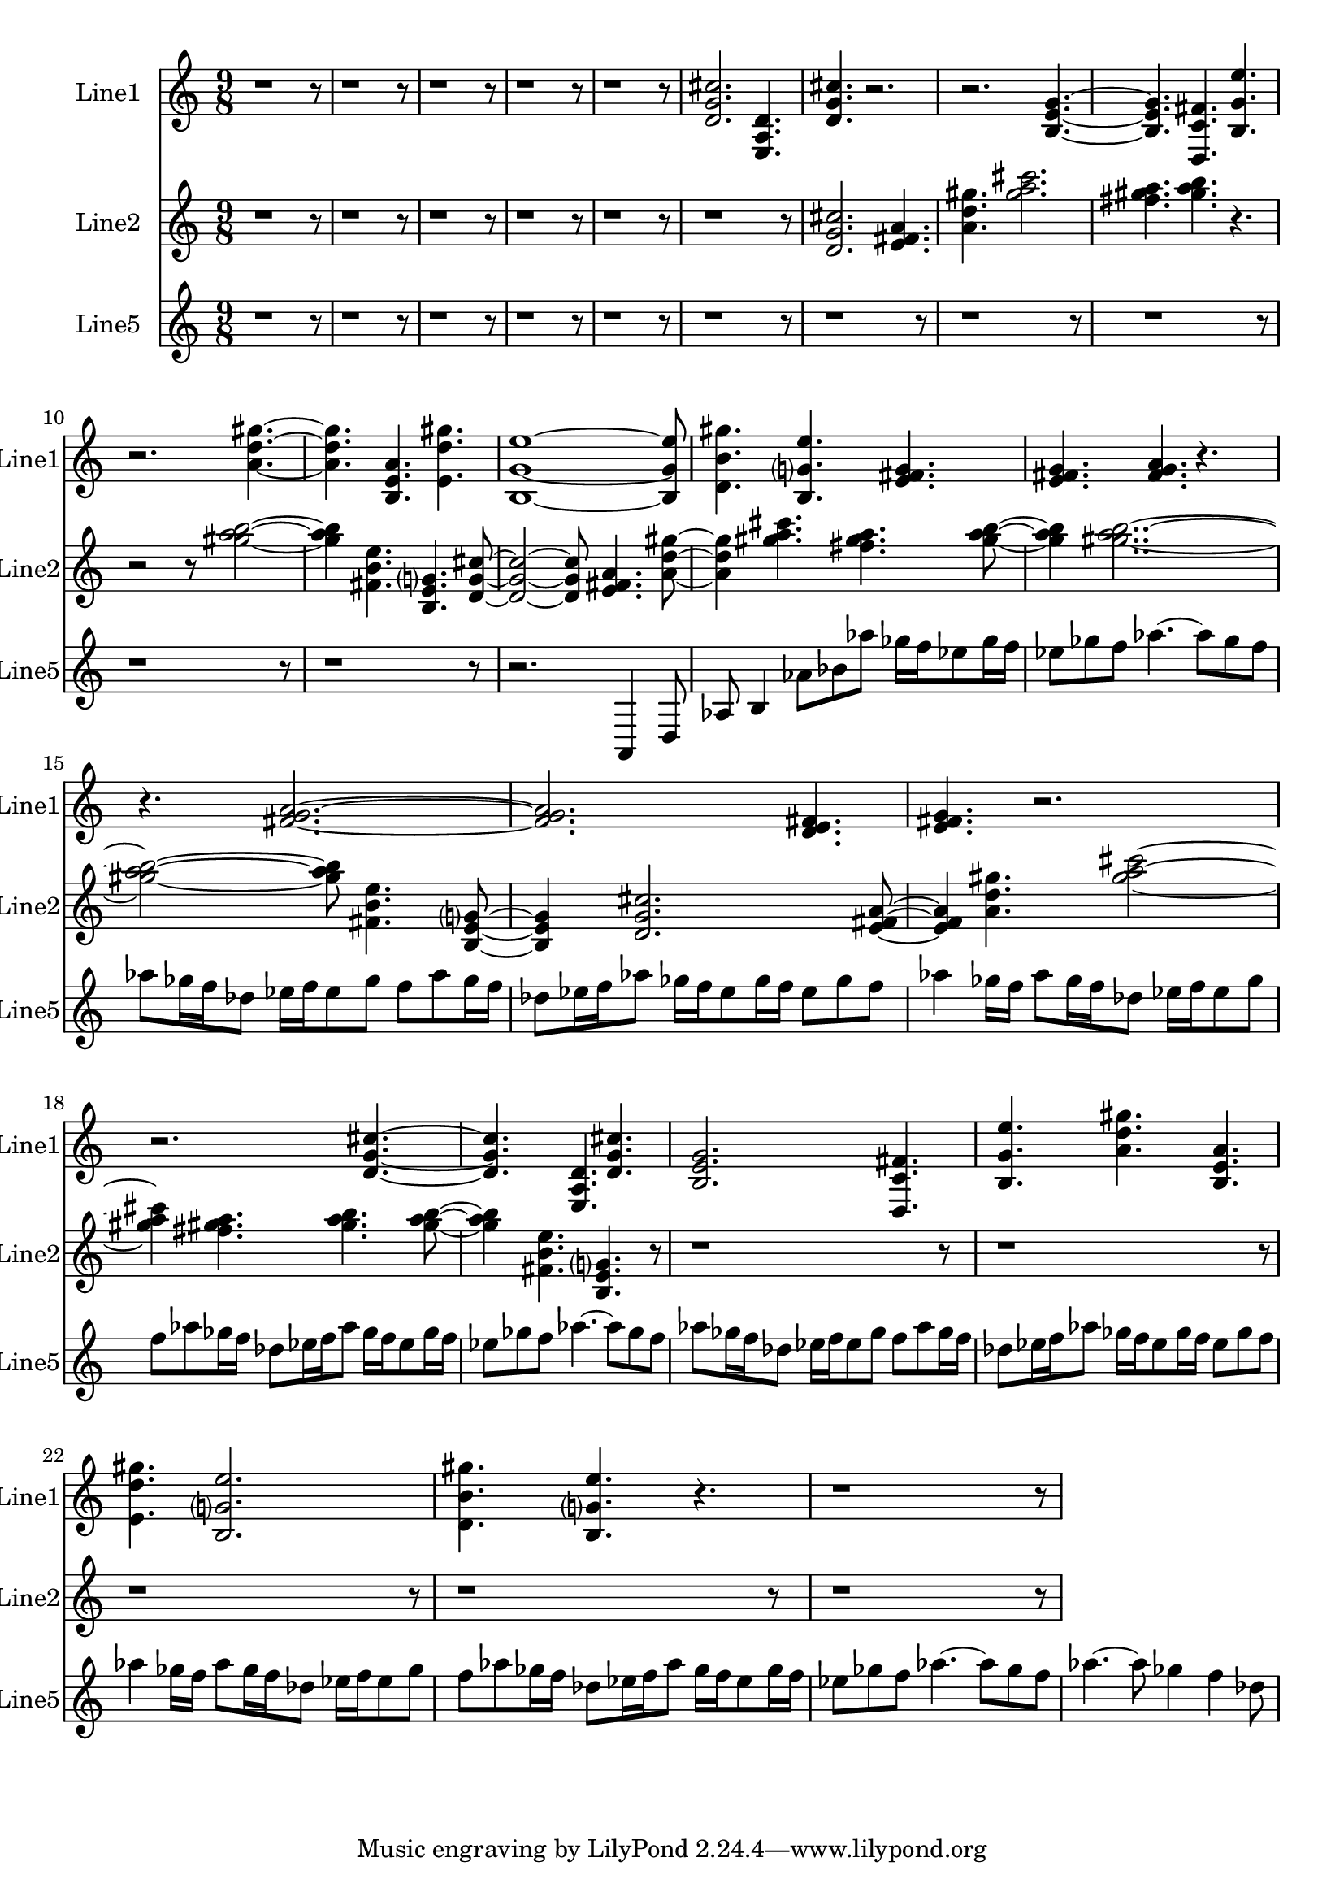 % 2016-09-13 01:03

\version "2.18.2"
\language "english"

\header {}

\layout {}

\paper {}

\score {
    \new Score <<
        \context Staff = "line1" {
            \set Staff.instrumentName = \markup { Line1 }
            \set Staff.shortInstrumentName = \markup { Line1 }
            {
                \numericTimeSignature
                \time 9/8
                \bar "||"
                \accidentalStyle modern-cautionary
                r1
                r8
                r1
                r8
                r1
                r8
                r1
                r8
                r1
                r8
                <d' g' cs''>2.
                <e a d'>4.
                <d' g' cs''>4.
                r2.
                r2.
                <b e' g'>4. ~
                <b e' g'>4.
                <d c' fs'>4.
                <b g' e''>4.
                r2.
                <a' d'' gs''>4. ~
                <a' d'' gs''>4.
                <b e' a'>4.
                <e' d'' gs''>4.
                <b g' e''>1 ~
                <b g' e''>8
                <d' b' gs''>4.
                <b g' e''>4.
                <e' fs' g'>4.
                <e' fs' g'>4.
                <fs' g' a'>4.
                r4.
                r4.
                <fs' g' a'>2. ~
                <fs' g' a'>2.
                <d' e' fs'>4.
                <e' fs' g'>4.
                r2.
                r2.
                <d' g' cs''>4. ~
                <d' g' cs''>4.
                <e a d'>4.
                <d' g' cs''>4.
                <b e' g'>2.
                <d c' fs'>4.
                <b g' e''>4.
                <a' d'' gs''>4.
                <b e' a'>4.
                <e' d'' gs''>4.
                <b g' e''>2.
                <d' b' gs''>4.
                <b g' e''>4.
                r4.
                r1
                r8
            }
        }
        \context Staff = "line2" {
            \set Staff.instrumentName = \markup { Line2 }
            \set Staff.shortInstrumentName = \markup { Line2 }
            {
                \numericTimeSignature
                \time 9/8
                \bar "||"
                \accidentalStyle modern-cautionary
                r1
                r8
                r1
                r8
                r1
                r8
                r1
                r8
                r1
                r8
                r1
                r8
                <d' g' cs''>2.
                <e' fs' a'>4.
                <a' d'' gs''>4.
                <gs'' a'' cs'''>2.
                <fs'' gs'' a''>4.
                <gs'' a'' b''>4.
                r4.
                r2
                r8
                <gs'' a'' b''>2 ~
                <gs'' a'' b''>4
                <fs' b' e''>4.
                <b e' g'>4.
                <d' g' cs''>8 ~
                <d' g' cs''>2 ~
                <d' g' cs''>8
                <e' fs' a'>4.
                <a' d'' gs''>8 ~
                <a' d'' gs''>4
                <gs'' a'' cs'''>4.
                <fs'' gs'' a''>4.
                <gs'' a'' b''>8 ~
                <gs'' a'' b''>4
                <gs'' a'' b''>2.. ~
                <gs'' a'' b''>2 ~
                <gs'' a'' b''>8
                <fs' b' e''>4.
                <b e' g'>8 ~
                <b e' g'>4
                <d' g' cs''>2.
                <e' fs' a'>8 ~
                <e' fs' a'>4
                <a' d'' gs''>4.
                <gs'' a'' cs'''>2 ~
                <gs'' a'' cs'''>4
                <fs'' gs'' a''>4.
                <gs'' a'' b''>4.
                <gs'' a'' b''>8 ~
                <gs'' a'' b''>4
                <fs' b' e''>4.
                <b e' g'>4.
                r8
                r1
                r8
                r1
                r8
                r1
                r8
                r1
                r8
                r1
                r8
            }
        }
        \context Staff = "line5" {
            \set Staff.instrumentName = \markup { Line5 }
            \set Staff.shortInstrumentName = \markup { Line5 }
            {
                \numericTimeSignature
                \time 9/8
                \bar "||"
                \accidentalStyle modern-cautionary
                r1
                r8
                r1
                r8
                r1
                r8
                r1
                r8
                r1
                r8
                r1
                r8
                r1
                r8
                r1
                r8
                r1
                r8
                r1
                r8
                r1
                r8
                r2.
                a,4
                d8
                af8
                b4
                af'8 [
                bf'8
                af''8 ]
                gf''16 [
                f''16
                ef''8
                gf''16
                f''16 ]
                ef''8 [
                gf''8
                f''8 ]
                af''4. ~
                af''8 [
                gf''8
                f''8 ]
                af''8 [
                gf''16
                f''16
                df''8 ]
                ef''16 [
                f''16
                ef''8
                gf''8 ]
                f''8 [
                af''8
                gf''16
                f''16 ]
                df''8 [
                ef''16
                f''16
                af''8 ]
                gf''16 [
                f''16
                ef''8
                gf''16
                f''16 ]
                ef''8 [
                gf''8
                f''8 ]
                af''4
                gf''16 [
                f''16 ]
                af''8 [
                gf''16
                f''16
                df''8 ]
                ef''16 [
                f''16
                ef''8
                gf''8 ]
                f''8 [
                af''8
                gf''16
                f''16 ]
                df''8 [
                ef''16
                f''16
                af''8 ]
                gf''16 [
                f''16
                ef''8
                gf''16
                f''16 ]
                ef''8 [
                gf''8
                f''8 ]
                af''4. ~
                af''8 [
                gf''8
                f''8 ]
                af''8 [
                gf''16
                f''16
                df''8 ]
                ef''16 [
                f''16
                ef''8
                gf''8 ]
                f''8 [
                af''8
                gf''16
                f''16 ]
                df''8 [
                ef''16
                f''16
                af''8 ]
                gf''16 [
                f''16
                ef''8
                gf''16
                f''16 ]
                ef''8 [
                gf''8
                f''8 ]
                af''4
                gf''16 [
                f''16 ]
                af''8 [
                gf''16
                f''16
                df''8 ]
                ef''16 [
                f''16
                ef''8
                gf''8 ]
                f''8 [
                af''8
                gf''16
                f''16 ]
                df''8 [
                ef''16
                f''16
                af''8 ]
                gf''16 [
                f''16
                ef''8
                gf''16
                f''16 ]
                ef''8 [
                gf''8
                f''8 ]
                af''4. ~
                af''8 [
                gf''8
                f''8 ]
                af''4. ~
                af''8
                gf''4
                f''4
                df''8
            }
        }
    >>
}